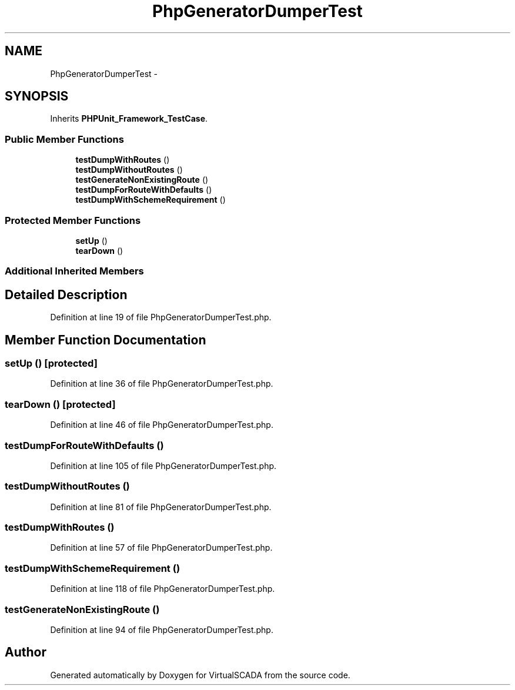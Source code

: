 .TH "PhpGeneratorDumperTest" 3 "Tue Apr 14 2015" "Version 1.0" "VirtualSCADA" \" -*- nroff -*-
.ad l
.nh
.SH NAME
PhpGeneratorDumperTest \- 
.SH SYNOPSIS
.br
.PP
.PP
Inherits \fBPHPUnit_Framework_TestCase\fP\&.
.SS "Public Member Functions"

.in +1c
.ti -1c
.RI "\fBtestDumpWithRoutes\fP ()"
.br
.ti -1c
.RI "\fBtestDumpWithoutRoutes\fP ()"
.br
.ti -1c
.RI "\fBtestGenerateNonExistingRoute\fP ()"
.br
.ti -1c
.RI "\fBtestDumpForRouteWithDefaults\fP ()"
.br
.ti -1c
.RI "\fBtestDumpWithSchemeRequirement\fP ()"
.br
.in -1c
.SS "Protected Member Functions"

.in +1c
.ti -1c
.RI "\fBsetUp\fP ()"
.br
.ti -1c
.RI "\fBtearDown\fP ()"
.br
.in -1c
.SS "Additional Inherited Members"
.SH "Detailed Description"
.PP 
Definition at line 19 of file PhpGeneratorDumperTest\&.php\&.
.SH "Member Function Documentation"
.PP 
.SS "setUp ()\fC [protected]\fP"

.PP
Definition at line 36 of file PhpGeneratorDumperTest\&.php\&.
.SS "tearDown ()\fC [protected]\fP"

.PP
Definition at line 46 of file PhpGeneratorDumperTest\&.php\&.
.SS "testDumpForRouteWithDefaults ()"

.PP
Definition at line 105 of file PhpGeneratorDumperTest\&.php\&.
.SS "testDumpWithoutRoutes ()"

.PP
Definition at line 81 of file PhpGeneratorDumperTest\&.php\&.
.SS "testDumpWithRoutes ()"

.PP
Definition at line 57 of file PhpGeneratorDumperTest\&.php\&.
.SS "testDumpWithSchemeRequirement ()"

.PP
Definition at line 118 of file PhpGeneratorDumperTest\&.php\&.
.SS "testGenerateNonExistingRoute ()"

.PP
Definition at line 94 of file PhpGeneratorDumperTest\&.php\&.

.SH "Author"
.PP 
Generated automatically by Doxygen for VirtualSCADA from the source code\&.
